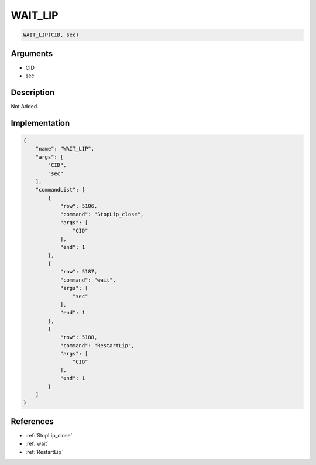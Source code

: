 .. _WAIT_LIP:

WAIT_LIP
========================

.. code-block:: text

	WAIT_LIP(CID, sec)


Arguments
------------

* CID
* sec

Description
-------------

Not Added.

Implementation
-------------

.. code-block:: json

	{
	    "name": "WAIT_LIP",
	    "args": [
	        "CID",
	        "sec"
	    ],
	    "commandList": [
	        {
	            "row": 5186,
	            "command": "StopLip_close",
	            "args": [
	                "CID"
	            ],
	            "end": 1
	        },
	        {
	            "row": 5187,
	            "command": "wait",
	            "args": [
	                "sec"
	            ],
	            "end": 1
	        },
	        {
	            "row": 5188,
	            "command": "RestartLip",
	            "args": [
	                "CID"
	            ],
	            "end": 1
	        }
	    ]
	}

References
-------------
* :ref:`StopLip_close`
* :ref:`wait`
* :ref:`RestartLip`
